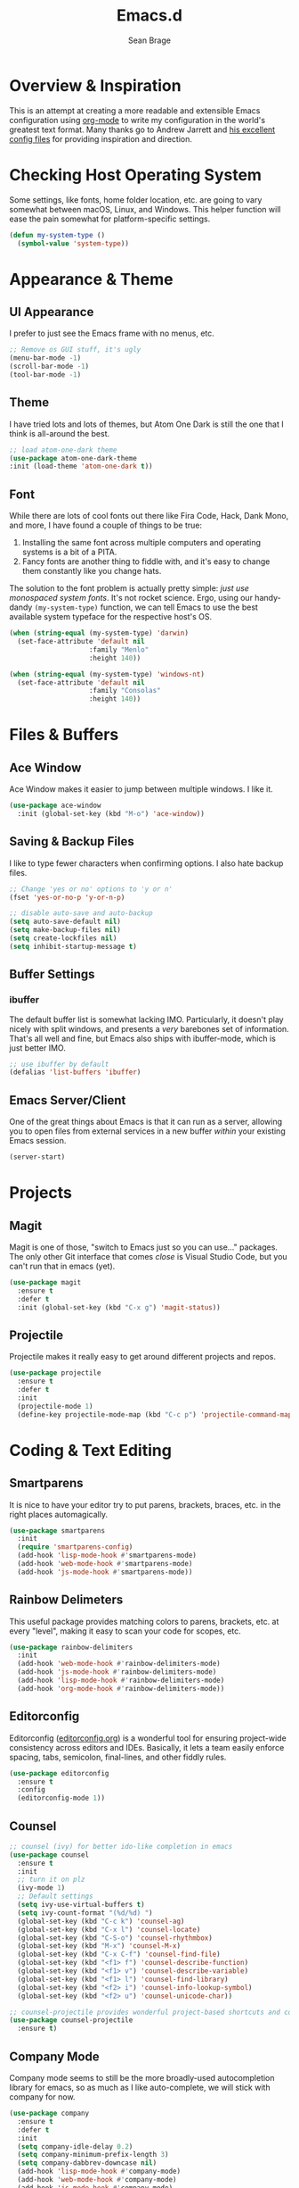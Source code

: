 #+TITLE: Emacs.d
#+AUTHOR: Sean Brage
#+EMAIL: seanmbrage@me.com
* Overview & Inspiration
This is an attempt at creating a more readable and extensible Emacs
configuration using [[http://orgmode.org][org-mode]] to write my configuration in the world's
greatest text format. Many thanks go to Andrew Jarrett and [[https://github.com/ahrjarrett/.emacs.d][his
excellent config files]] for providing inspiration and direction.

* Checking Host Operating System
Some settings, like fonts, home folder location, etc. are going to
vary somewhat between macOS, Linux, and Windows. This helper function
will ease the pain somewhat for platform-specific settings.
#+BEGIN_SRC emacs-lisp
(defun my-system-type ()
  (symbol-value 'system-type))
#+END_SRC
* Appearance & Theme
** UI Appearance
I prefer to just see the Emacs frame with no menus, etc. 
#+BEGIN_SRC emacs-lisp
;; Remove os GUI stuff, it's ugly
(menu-bar-mode -1)
(scroll-bar-mode -1)
(tool-bar-mode -1)
#+END_SRC
** Theme
I have tried lots and lots of themes, but Atom One Dark is still the one that
I think is all-around the best.
#+BEGIN_SRC emacs-lisp
;; load atom-one-dark theme
(use-package atom-one-dark-theme
:init (load-theme 'atom-one-dark t))
#+END_SRC
** Font
While there are lots of cool fonts out there like Fira Code, Hack,
Dank Mono, and more, I have found a couple of things to be true:

1. Installing the same font across multiple computers and operating
   systems is a bit of a PITA.
2. Fancy fonts are another thing to fiddle with, and it's easy to
   change them constantly like you change hats.

The solution to the font problem is actually pretty simple: /just use
monospaced system fonts/. It's not rocket science. Ergo, using our
handy-dandy =(my-system-type)= function, we can tell Emacs to use the
best available system typeface for the respective host's OS.
#+BEGIN_SRC emacs-lisp
(when (string-equal (my-system-type) 'darwin)
  (set-face-attribute 'default nil
                    :family "Menlo"
                    :height 140))

(when (string-equal (my-system-type) 'windows-nt)
  (set-face-attribute 'default nil
                    :family "Consolas"
                    :height 140))
#+END_SRC
* Files & Buffers
** Ace Window
Ace Window makes it easier to jump between multiple windows. I like
it.
#+BEGIN_SRC emacs-lisp
(use-package ace-window
  :init (global-set-key (kbd "M-o") 'ace-window))
#+END_SRC
** Saving & Backup Files
I like to type fewer characters when confirming options. I also hate
backup files.
#+BEGIN_SRC emacs-lisp
;; Change 'yes or no' options to 'y or n'
(fset 'yes-or-no-p 'y-or-n-p)

;; disable auto-save and auto-backup
(setq auto-save-default nil)
(setq make-backup-files nil)
(setq create-lockfiles nil)
(setq inhibit-startup-message t)
#+END_SRC

** Buffer Settings
*** ibuffer
The default buffer list is somewhat lacking IMO. Particularly, it
doesn't play nicely with split windows, and presents a /very/
barebones set of information. That's all well and fine, but Emacs also
ships with ibuffer-mode, which is just better IMO.
#+BEGIN_SRC emacs-lisp
;; use ibuffer by default
(defalias 'list-buffers 'ibuffer)
#+END_SRC
** Emacs Server/Client
One of the great things about Emacs is that it can run as a server,
allowing you to open files from external services in a new buffer
/within/ your existing Emacs session.
#+BEGIN_SRC emacs-lisp
(server-start)
#+END_SRC
* Projects
** Magit
Magit is one of those, "switch to Emacs just so you can use..." packages. The only other Git interface that comes /close/ is Visual Studio Code, but you can't run that in emacs (yet).
#+BEGIN_SRC emacs-lisp
(use-package magit
  :ensure t
  :defer t
  :init (global-set-key (kbd "C-x g") 'magit-status))
#+END_SRC

** Projectile
Projectile makes it really easy to get around different projects and repos.
#+BEGIN_SRC emacs-lisp
(use-package projectile
  :ensure t
  :defer t
  :init
  (projectile-mode 1)
  (define-key projectile-mode-map (kbd "C-c p") 'projectile-command-map))
#+END_SRC

* Coding & Text Editing
** Smartparens
It is nice to have your editor try to put parens, brackets, braces,
etc. in the right places automagically.
#+BEGIN_SRC emacs-lisp
(use-package smartparens
  :init 
  (require 'smartparens-config)
  (add-hook 'lisp-mode-hook #'smartparens-mode)
  (add-hook 'web-mode-hook #'smartparens-mode)
  (add-hook 'js-mode-hook #'smartparens-mode))
#+END_SRC
** Rainbow Delimeters
This useful package provides matching colors to parens, brackets,
etc. at every "level", making it easy to scan your code for scopes,
etc.
#+BEGIN_SRC emacs-lisp
(use-package rainbow-delimiters
  :init
  (add-hook 'web-mode-hook #'rainbow-delimiters-mode)
  (add-hook 'js-mode-hook #'rainbow-delimiters-mode)
  (add-hook 'lisp-mode-hook #'rainbow-delimiters-mode)
  (add-hook 'org-mode-hook #'rainbow-delimiters-mode))
#+END_SRC
** Editorconfig
Editorconfig ([[https://editorconfig.org/][editorconfig.org]]) is a wonderful tool for ensuring
project-wide consistency across editors and IDEs. Basically, it lets a
team easily enforce spacing, tabs, semicolon, final-lines, and other
fiddly rules.

#+BEGIN_SRC emacs-lisp
(use-package editorconfig
  :ensure t
  :config
  (editorconfig-mode 1))
#+END_SRC
** Counsel
#+BEGIN_SRC emacs-lisp
;; counsel (ivy) for better ido-like completion in emacs
(use-package counsel
  :ensure t
  :init
  ;; turn it on plz
  (ivy-mode 1)
  ;; Default settings
  (setq ivy-use-virtual-buffers t)
  (setq ivy-count-format "(%d/%d) ")
  (global-set-key (kbd "C-c k") 'counsel-ag)
  (global-set-key (kbd "C-x l") 'counsel-locate)
  (global-set-key (kbd "C-S-o") 'counsel-rhythmbox)
  (global-set-key (kbd "M-x") 'counsel-M-x)
  (global-set-key (kbd "C-x C-f") 'counsel-find-file)
  (global-set-key (kbd "<f1> f") 'counsel-describe-function)
  (global-set-key (kbd "<f1> v") 'counsel-describe-variable)
  (global-set-key (kbd "<f1> l") 'counsel-find-library)
  (global-set-key (kbd "<f2> i") 'counsel-info-lookup-symbol)
  (global-set-key (kbd "<f2> u") 'counsel-unicode-char))

;; counsel-projectile provides wonderful project-based shortcuts and completion
(use-package counsel-projectile
  :ensure t)
#+END_SRC

** Company Mode
   Company mode seems to still be the more broadly-used autocompletion library for emacs, so as much as I like auto-complete, we will stick with company for now.
#+BEGIN_SRC emacs-lisp
(use-package company
  :ensure t
  :defer t
  :init 
  (setq company-idle-delay 0.2)
  (setq company-minimum-prefix-length 3)
  (setq company-dabbrev-downcase nil)
  (add-hook 'lisp-mode-hook #'company-mode)
  (add-hook 'web-mode-hook #'company-mode)
  (add-hook 'js-mode-hook #'company-mode)
  (add-hook 'python-mode-hook #'company-mode))
#+END_SRC

** Snippets
Snippets are the best. Let's use them.
#+BEGIN_SRC emacs-lisp
(use-package yasnippet
  :ensure t
  :defer t
  :init (yas-global-mode 1))
#+END_SRC
* Web Development
** HTML + CSS
*** Emmet
Emmet can be thought of as Yasnippet for HTML, providing a rich expansion syntax for HTML templating.
#+BEGIN_SRC emacs-lisp
(use-package emmet-mode
  :ensure t
  :init
  (add-hook 'web-mode-hook #'emmet-mode)
  (add-hook 'js-mode-hook #'emmet-mode))
#+END_SRC
*** Web Mode
Web Mode makes working with HTML, CSS, and related technologies much nicer.
#+BEGIN_SRC emacs-lisp
(use-package web-mode
  :ensure t
  :init
  (add-to-list 'auto-mode-alist '("\\.html?\\'" . web-mode))
  (add-to-list 'auto-mode-alist '("\\.vue?\\'" . web-mode))
  (setq web-mode-enable-current-element-highlight t)
  (setq-default web-mode-enable-auto-closing t)
  (setq-default web-mode-markup-indent-offset 2)
  (setq-default web-mode-css-indent-offset 2)
  (setq-default web-mode-code-indent-offset 2))
#+END_SRC

*** CSS Indentation
#+BEGIN_SRC emacs-lisp
(setq-default css-indent-offset 2)
#+END_SRC
* Org Mode
Org Mode is why you should /start/ using Emacs. This is how I like my
config:
#+BEGIN_SRC emacs-lisp
;; store org files in Dropbox
(setq-default org-directory "~/Dropbox/org")
(setq org-agenda-files '("~/Dropbox/org"))
;; fill columns in org mode (keep lines from going on into infinity)
(add-hook 'org-mode-hook (lambda () (auto-fill-mode 1)))
;; org-indent-mode makes it easier (imo) to visually read and scan in Org
(setq org-startup-indented t)
;; org-mode keybindings
(global-set-key "\C-cl" 'org-store-link)
(global-set-key "\C-ca" 'org-agenda)
(global-set-key "\C-cc" 'org-capture)
(global-set-key "\C-cb" 'org-switchb)
#+END_SRC


